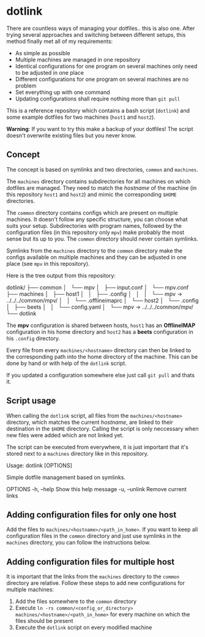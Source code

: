* dotlink

  There are countless ways of managing your dotfiles.. this is also one.
  After trying several approaches and switching between different setups, this method finally met all of my requirements:

  - As simple as possible
  - Multiple machines are managed in one repository
  - Identical configurations for one program on several machines only need to be adjusted in one place
  - Different configurations for one program on several machines are no problem
  - Set everything up with one command
  - Updating configurations shall require nothing more than =git pull=

  This is a reference repository which contains a bash script (=dotlink=) and some example dotfiles for two machines (=host1= and =host2=).

  *Warning*: If you want to try this make a backup of your dotfiles!
  The script doesn't overwrite existing files but you never know.

** Concept

  The concept is based on symlinks and two directories, =common= and =machines=.

  The =machines= directory contains subdirectories for all machines on which dotfiles are managed.
  They need to match the /hostname/ of the machine (in this repository =host1= and =host2=) and mimic the corresponding =$HOME= directories.

  The =common= directory contains configs which are present on multiple machines.
  It doesn't follow any specific structure, you can choose what suits your setup.
  Subdirectories with program names, followed by the configuration files (in this repository only =mpv=) make probably the most sense but its up to you.
  The =common= directory should never contain symlinks.

  Symlinks from the =machines= directory to the =common= directory make the configs available on multiple machines and they can be adjusted in one place (see =mpv= in this repository).

  Here is the tree output from this repository:

  #+begin_example text
    dotlink/
    ├── common
    │   └── mpv
    │       ├── input.conf
    │       └── mpv.conf
    ├── machines
    │   ├── host1
    │   │   ├── .config
    │   │   │   └── mpv -> ../../../common/mpv/
    │   │   └── .offlineimaprc
    │   └── host2
    │       └── .config
    │           ├── beets
    │           │   └── config.yaml
    │           └── mpv -> ../../../common/mpv/
    └── dotlink
  #+end_example

  The *mpv* configuration is shared between hosts, =host1= has an *OfflineIMAP* configuration in his home directory and =host2= has a *beets* configuration in his =.config= directory.

  Every file from every =machines/<hostname>= directory can then be linked to the corresponding path into the home directory of the machine.
  This can be done by hand or with help of the =dotlink= script.

  If you updated a configuration somewhere else just call =git pull= and thats it.

** Script usage

   When calling the =dotlink= script, all files from the =machines/<hostname>= directory, which matches the current /hostname/, are linked to their destination in the =$HOME= directory.
   Calling the script is only neccessary when new files were added which are not linked yet.

   The script can be executed from everywhere, it is just important that it's stored next to a =machines= directory like in this repository.

   #+begin_example text
     Usage: dotlink [OPTIONS]

     Simple dotfile management based on symlinks.

     OPTIONS
       -h, --help    Show this help message
       -u, --unlink  Remove current links
   #+end_example

** Adding configuration files for only one host

   Add the files to =machines/<hostname>/<path_in_home>=.
   If you want to keep all configuration files in the =common= directory and just use symlinks in the =machines= directory, you can follow the instructions below.

** Adding configuration files for multiple host

   It is important that the links from the =machines= directory to the =common= directory are relative.
   Follow these steps to add new configurations for multiple machines:

   1. Add the files somewhere to the =common= directory
   2. Execute =ln -rs common/<config_or_directory> machines/<hostname>/<path_in_home>= for every machine on which the files should be present
   3. Execute the =dotlink= script on every modified machine
